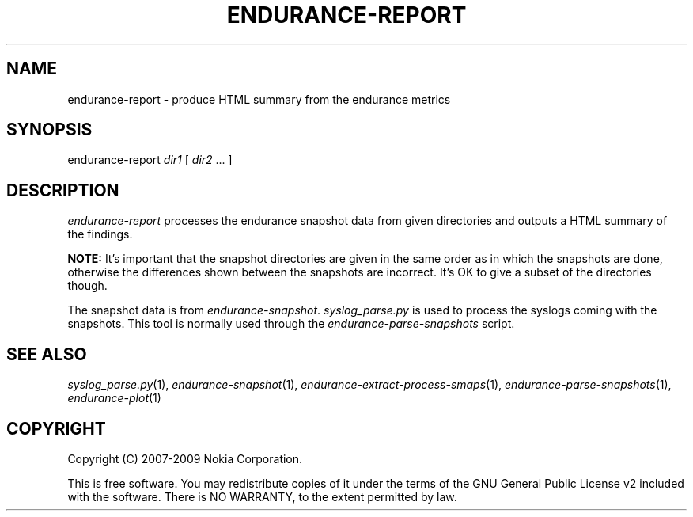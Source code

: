 .TH ENDURANCE-REPORT 1 "2009-10-26" "sp-endurance"
.SH NAME
endurance-report - produce HTML summary from the endurance metrics
.SH SYNOPSIS
endurance-report \fIdir1\fP [ \fIdir2\fP ... ]
.SH DESCRIPTION
\fIendurance-report\fP processes the endurance snapshot data
from given directories and outputs a HTML summary of the findings.
.PP
.B NOTE:
It's important that the snapshot directories are given in the same
order as in which the snapshots are done, otherwise the differences
shown between the snapshots are incorrect.  It's OK to give a subset
of the directories though.
.PP
The snapshot data is from \fIendurance-snapshot\fP.
\fIsyslog_parse.py\fP is used to process the syslogs coming with
the snapshots. This tool is normally used through the
\fIendurance-parse-snapshots\fP script.
.SH SEE ALSO
.IR syslog_parse.py (1),
.IR endurance-snapshot (1),
.IR endurance-extract-process-smaps (1),
.IR endurance-parse-snapshots (1),
.IR endurance-plot (1)
.SH COPYRIGHT
Copyright (C) 2007-2009 Nokia Corporation.
.PP
This is free software.  You may redistribute copies of it under the
terms of the GNU General Public License v2 included with the software.
There is NO WARRANTY, to the extent permitted by law.

